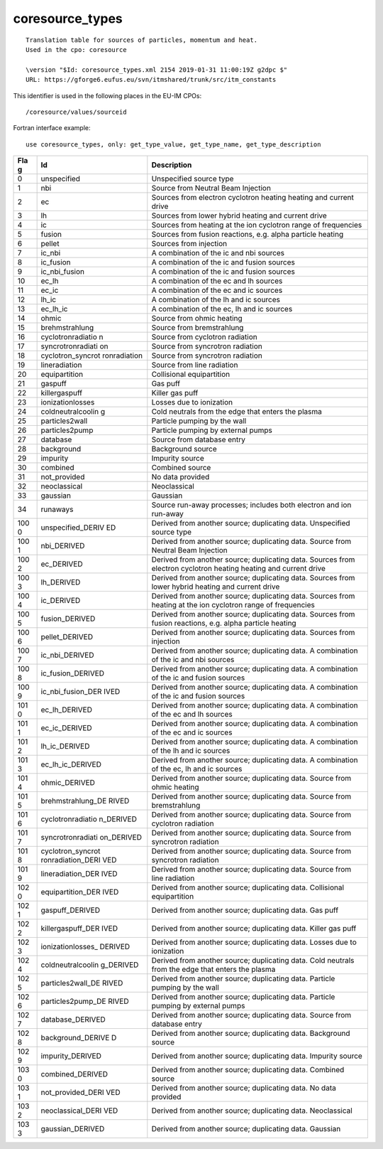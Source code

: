 .. _itm_enum_types__coresource_types:

coresource_types
================

::


   Translation table for sources of particles, momentum and heat.
   Used in the cpo: coresource

   \version "$Id: coresource_types.xml 2154 2019-01-31 11:00:19Z g2dpc $"
   URL: https://gforge6.eufus.eu/svn/itmshared/trunk/src/itm_constants
       

This identifier is used in the following places in the EU-IM CPOs:

::

   /coresource/values/sourceid

Fortran interface example:

::

    use coresource_types, only: get_type_value, get_type_name, get_type_description

+-----+-------------------+-------------------------------------------+
| Fla | Id                | Description                               |
| g   |                   |                                           |
+=====+===================+===========================================+
| 0   | unspecified       | Unspecified source type                   |
+-----+-------------------+-------------------------------------------+
| 1   | nbi               | Source from Neutral Beam Injection        |
+-----+-------------------+-------------------------------------------+
| 2   | ec                | Sources from electron cyclotron heating   |
|     |                   | heating and current drive                 |
+-----+-------------------+-------------------------------------------+
| 3   | lh                | Sources from lower hybrid heating and     |
|     |                   | current drive                             |
+-----+-------------------+-------------------------------------------+
| 4   | ic                | Sources from heating at the ion cyclotron |
|     |                   | range of frequencies                      |
+-----+-------------------+-------------------------------------------+
| 5   | fusion            | Sources from fusion reactions, e.g. alpha |
|     |                   | particle heating                          |
+-----+-------------------+-------------------------------------------+
| 6   | pellet            | Sources from injection                    |
+-----+-------------------+-------------------------------------------+
| 7   | ic_nbi            | A combination of the ic and nbi sources   |
+-----+-------------------+-------------------------------------------+
| 8   | ic_fusion         | A combination of the ic and fusion        |
|     |                   | sources                                   |
+-----+-------------------+-------------------------------------------+
| 9   | ic_nbi_fusion     | A combination of the ic and fusion        |
|     |                   | sources                                   |
+-----+-------------------+-------------------------------------------+
| 10  | ec_lh             | A combination of the ec and lh sources    |
+-----+-------------------+-------------------------------------------+
| 11  | ec_ic             | A combination of the ec and ic sources    |
+-----+-------------------+-------------------------------------------+
| 12  | lh_ic             | A combination of the lh and ic sources    |
+-----+-------------------+-------------------------------------------+
| 13  | ec_lh_ic          | A combination of the ec, lh and ic        |
|     |                   | sources                                   |
+-----+-------------------+-------------------------------------------+
| 14  | ohmic             | Source from ohmic heating                 |
+-----+-------------------+-------------------------------------------+
| 15  | brehmstrahlung    | Source from bremstrahlung                 |
+-----+-------------------+-------------------------------------------+
| 16  | cyclotronradiatio | Source from cyclotron radiation           |
|     | n                 |                                           |
+-----+-------------------+-------------------------------------------+
| 17  | syncrotronradiati | Source from syncrotron radiation          |
|     | on                |                                           |
+-----+-------------------+-------------------------------------------+
| 18  | cyclotron_syncrot | Source from syncrotron radiation          |
|     | ronradiation      |                                           |
+-----+-------------------+-------------------------------------------+
| 19  | lineradiation     | Source from line radiation                |
+-----+-------------------+-------------------------------------------+
| 20  | equipartition     | Collisional equipartition                 |
+-----+-------------------+-------------------------------------------+
| 21  | gaspuff           | Gas puff                                  |
+-----+-------------------+-------------------------------------------+
| 22  | killergaspuff     | Killer gas puff                           |
+-----+-------------------+-------------------------------------------+
| 23  | ionizationlosses  | Losses due to ionization                  |
+-----+-------------------+-------------------------------------------+
| 24  | coldneutralcoolin | Cold neutrals from the edge that enters   |
|     | g                 | the plasma                                |
+-----+-------------------+-------------------------------------------+
| 25  | particles2wall    | Particle pumping by the wall              |
+-----+-------------------+-------------------------------------------+
| 26  | particles2pump    | Particle pumping by external pumps        |
+-----+-------------------+-------------------------------------------+
| 27  | database          | Source from database entry                |
+-----+-------------------+-------------------------------------------+
| 28  | background        | Background source                         |
+-----+-------------------+-------------------------------------------+
| 29  | impurity          | Impurity source                           |
+-----+-------------------+-------------------------------------------+
| 30  | combined          | Combined source                           |
+-----+-------------------+-------------------------------------------+
| 31  | not_provided      | No data provided                          |
+-----+-------------------+-------------------------------------------+
| 32  | neoclassical      | Neoclassical                              |
+-----+-------------------+-------------------------------------------+
| 33  | gaussian          | Gaussian                                  |
+-----+-------------------+-------------------------------------------+
| 34  | runaways          | Source run-away processes; includes both  |
|     |                   | electron and ion run-away                 |
+-----+-------------------+-------------------------------------------+
| 100 | unspecified_DERIV | Derived from another source; duplicating  |
| 0   | ED                | data. Unspecified source type             |
+-----+-------------------+-------------------------------------------+
| 100 | nbi_DERIVED       | Derived from another source; duplicating  |
| 1   |                   | data. Source from Neutral Beam Injection  |
+-----+-------------------+-------------------------------------------+
| 100 | ec_DERIVED        | Derived from another source; duplicating  |
| 2   |                   | data. Sources from electron cyclotron     |
|     |                   | heating heating and current drive         |
+-----+-------------------+-------------------------------------------+
| 100 | lh_DERIVED        | Derived from another source; duplicating  |
| 3   |                   | data. Sources from lower hybrid heating   |
|     |                   | and current drive                         |
+-----+-------------------+-------------------------------------------+
| 100 | ic_DERIVED        | Derived from another source; duplicating  |
| 4   |                   | data. Sources from heating at the ion     |
|     |                   | cyclotron range of frequencies            |
+-----+-------------------+-------------------------------------------+
| 100 | fusion_DERIVED    | Derived from another source; duplicating  |
| 5   |                   | data. Sources from fusion reactions, e.g. |
|     |                   | alpha particle heating                    |
+-----+-------------------+-------------------------------------------+
| 100 | pellet_DERIVED    | Derived from another source; duplicating  |
| 6   |                   | data. Sources from injection              |
+-----+-------------------+-------------------------------------------+
| 100 | ic_nbi_DERIVED    | Derived from another source; duplicating  |
| 7   |                   | data. A combination of the ic and nbi     |
|     |                   | sources                                   |
+-----+-------------------+-------------------------------------------+
| 100 | ic_fusion_DERIVED | Derived from another source; duplicating  |
| 8   |                   | data. A combination of the ic and fusion  |
|     |                   | sources                                   |
+-----+-------------------+-------------------------------------------+
| 100 | ic_nbi_fusion_DER | Derived from another source; duplicating  |
| 9   | IVED              | data. A combination of the ic and fusion  |
|     |                   | sources                                   |
+-----+-------------------+-------------------------------------------+
| 101 | ec_lh_DERIVED     | Derived from another source; duplicating  |
| 0   |                   | data. A combination of the ec and lh      |
|     |                   | sources                                   |
+-----+-------------------+-------------------------------------------+
| 101 | ec_ic_DERIVED     | Derived from another source; duplicating  |
| 1   |                   | data. A combination of the ec and ic      |
|     |                   | sources                                   |
+-----+-------------------+-------------------------------------------+
| 101 | lh_ic_DERIVED     | Derived from another source; duplicating  |
| 2   |                   | data. A combination of the lh and ic      |
|     |                   | sources                                   |
+-----+-------------------+-------------------------------------------+
| 101 | ec_lh_ic_DERIVED  | Derived from another source; duplicating  |
| 3   |                   | data. A combination of the ec, lh and ic  |
|     |                   | sources                                   |
+-----+-------------------+-------------------------------------------+
| 101 | ohmic_DERIVED     | Derived from another source; duplicating  |
| 4   |                   | data. Source from ohmic heating           |
+-----+-------------------+-------------------------------------------+
| 101 | brehmstrahlung_DE | Derived from another source; duplicating  |
| 5   | RIVED             | data. Source from bremstrahlung           |
+-----+-------------------+-------------------------------------------+
| 101 | cyclotronradiatio | Derived from another source; duplicating  |
| 6   | n_DERIVED         | data. Source from cyclotron radiation     |
+-----+-------------------+-------------------------------------------+
| 101 | syncrotronradiati | Derived from another source; duplicating  |
| 7   | on_DERIVED        | data. Source from syncrotron radiation    |
+-----+-------------------+-------------------------------------------+
| 101 | cyclotron_syncrot | Derived from another source; duplicating  |
| 8   | ronradiation_DERI | data. Source from syncrotron radiation    |
|     | VED               |                                           |
+-----+-------------------+-------------------------------------------+
| 101 | lineradiation_DER | Derived from another source; duplicating  |
| 9   | IVED              | data. Source from line radiation          |
+-----+-------------------+-------------------------------------------+
| 102 | equipartition_DER | Derived from another source; duplicating  |
| 0   | IVED              | data. Collisional equipartition           |
+-----+-------------------+-------------------------------------------+
| 102 | gaspuff_DERIVED   | Derived from another source; duplicating  |
| 1   |                   | data. Gas puff                            |
+-----+-------------------+-------------------------------------------+
| 102 | killergaspuff_DER | Derived from another source; duplicating  |
| 2   | IVED              | data. Killer gas puff                     |
+-----+-------------------+-------------------------------------------+
| 102 | ionizationlosses_ | Derived from another source; duplicating  |
| 3   | DERIVED           | data. Losses due to ionization            |
+-----+-------------------+-------------------------------------------+
| 102 | coldneutralcoolin | Derived from another source; duplicating  |
| 4   | g_DERIVED         | data. Cold neutrals from the edge that    |
|     |                   | enters the plasma                         |
+-----+-------------------+-------------------------------------------+
| 102 | particles2wall_DE | Derived from another source; duplicating  |
| 5   | RIVED             | data. Particle pumping by the wall        |
+-----+-------------------+-------------------------------------------+
| 102 | particles2pump_DE | Derived from another source; duplicating  |
| 6   | RIVED             | data. Particle pumping by external pumps  |
+-----+-------------------+-------------------------------------------+
| 102 | database_DERIVED  | Derived from another source; duplicating  |
| 7   |                   | data. Source from database entry          |
+-----+-------------------+-------------------------------------------+
| 102 | background_DERIVE | Derived from another source; duplicating  |
| 8   | D                 | data. Background source                   |
+-----+-------------------+-------------------------------------------+
| 102 | impurity_DERIVED  | Derived from another source; duplicating  |
| 9   |                   | data. Impurity source                     |
+-----+-------------------+-------------------------------------------+
| 103 | combined_DERIVED  | Derived from another source; duplicating  |
| 0   |                   | data. Combined source                     |
+-----+-------------------+-------------------------------------------+
| 103 | not_provided_DERI | Derived from another source; duplicating  |
| 1   | VED               | data. No data provided                    |
+-----+-------------------+-------------------------------------------+
| 103 | neoclassical_DERI | Derived from another source; duplicating  |
| 2   | VED               | data. Neoclassical                        |
+-----+-------------------+-------------------------------------------+
| 103 | gaussian_DERIVED  | Derived from another source; duplicating  |
| 3   |                   | data. Gaussian                            |
+-----+-------------------+-------------------------------------------+
